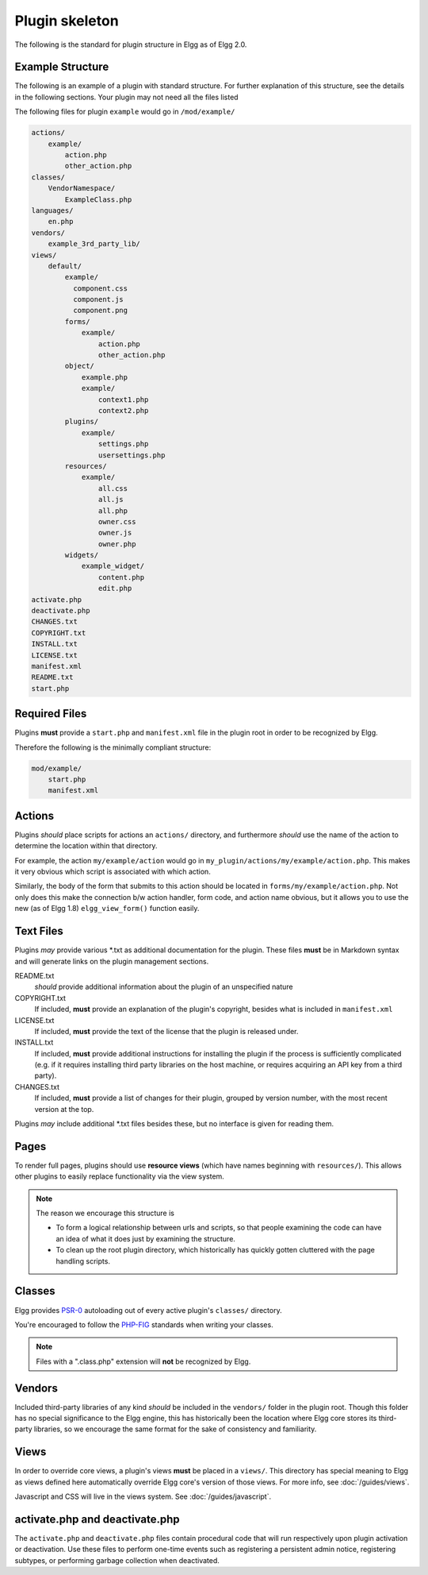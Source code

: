 Plugin skeleton
===============

The following is the standard for plugin structure in Elgg as of Elgg 2.0.

Example Structure
-----------------

The following is an example of a plugin with standard structure. For further explanation of this structure, see the details in the following sections. Your plugin may not need all the files listed

The following files for plugin ``example`` would go in ``/mod/example/``

.. code::

    actions/
        example/
            action.php
            other_action.php
    classes/
        VendorNamespace/
            ExampleClass.php
    languages/
        en.php
    vendors/
        example_3rd_party_lib/
    views/
        default/
            example/
              component.css
              component.js
              component.png
            forms/
                example/
                    action.php
                    other_action.php
            object/
                example.php
                example/
                    context1.php
                    context2.php
            plugins/
                example/
                    settings.php
                    usersettings.php
            resources/
                example/
                    all.css
                    all.js
                    all.php
                    owner.css
                    owner.js
                    owner.php
            widgets/
                example_widget/
                    content.php
                    edit.php
    activate.php
    deactivate.php
    CHANGES.txt
    COPYRIGHT.txt
    INSTALL.txt
    LICENSE.txt
    manifest.xml
    README.txt
    start.php

Required Files
--------------

Plugins **must** provide a ``start.php`` and ``manifest.xml`` file in the plugin root in order to be recognized by Elgg.

Therefore the following is the minimally compliant structure:

.. code::

    mod/example/
        start.php
        manifest.xml

Actions
-------

Plugins *should* place scripts for actions an ``actions/`` directory, and furthermore *should* use the name of the action to determine the location within that directory.

For example, the action ``my/example/action`` would go in ``my_plugin/actions/my/example/action.php``. This makes it very obvious which script is associated with which action.

Similarly, the body of the form that submits to this action should be located in ``forms/my/example/action.php``. Not only does this make the connection b/w action handler, form code, and action name obvious, but it allows you to use the new (as of Elgg 1.8) ``elgg_view_form()`` function easily.

Text Files
----------

Plugins *may* provide various \*.txt as additional documentation for the plugin. These files **must** be in Markdown syntax and will generate links on the plugin management sections.

README.txt 
    *should* provide additional information about the plugin of an unspecified nature 

COPYRIGHT.txt 
    If included, **must** provide an explanation of the plugin's copyright, besides what is included in ``manifest.xml`` 

LICENSE.txt 
    If included, **must** provide the text of the license that the plugin is released under. 

INSTALL.txt 
    If included, **must** provide additional instructions for installing the plugin if the process is sufficiently complicated (e.g. if it requires installing third party libraries on the host machine, or requires acquiring an API key from a third party). 

CHANGES.txt 
    If included, **must** provide a list of changes for their plugin, grouped by version number, with the most recent version at the top. 

Plugins *may* include additional \*.txt files besides these, but no interface is given for reading them.

Pages
-----

To render full pages, plugins should use **resource views** (which have names beginning with ``resources/``). This allows other plugins
to easily replace functionality via the view system.

.. note::

    The reason we encourage this structure is
    
    - To form a logical relationship between urls and scripts, so that people examining the code can have an idea of what it does just by examining the structure.
    - To clean up the root plugin directory, which historically has quickly gotten cluttered with the page handling scripts.

Classes
-------

Elgg provides `PSR-0 <http://www.php-fig.org/psr/psr-0/>`_ autoloading out of every active plugin's ``classes/`` directory.

You're encouraged to follow the `PHP-FIG <http://www.php-fig.org/>`_ standards when writing your classes.

.. note::
 
	Files with a ".class.php" extension will **not** be recognized by Elgg.

Vendors
-------

Included third-party libraries of any kind *should* be included in the ``vendors/`` folder in the plugin root. Though this folder has no special significance to the Elgg engine, this has historically been the location where Elgg core stores its third-party libraries, so we encourage the same format for the sake of consistency and familiarity.

Views
-----

In order to override core views, a plugin's views **must** be placed in a ``views/``. This directory has special meaning to Elgg as views defined here automatically override Elgg core's version of those views. For more info, see :doc:`/guides/views`.

Javascript and CSS will live in the views system. See :doc:`/guides/javascript`.

activate.php and deactivate.php
-------------------------------

The ``activate.php`` and ``deactivate.php`` files contain procedural code that will run respectively upon plugin activation or deactivation. Use these files to perform one-time events such as registering a persistent admin notice, registering subtypes, or performing garbage collection when deactivated.
